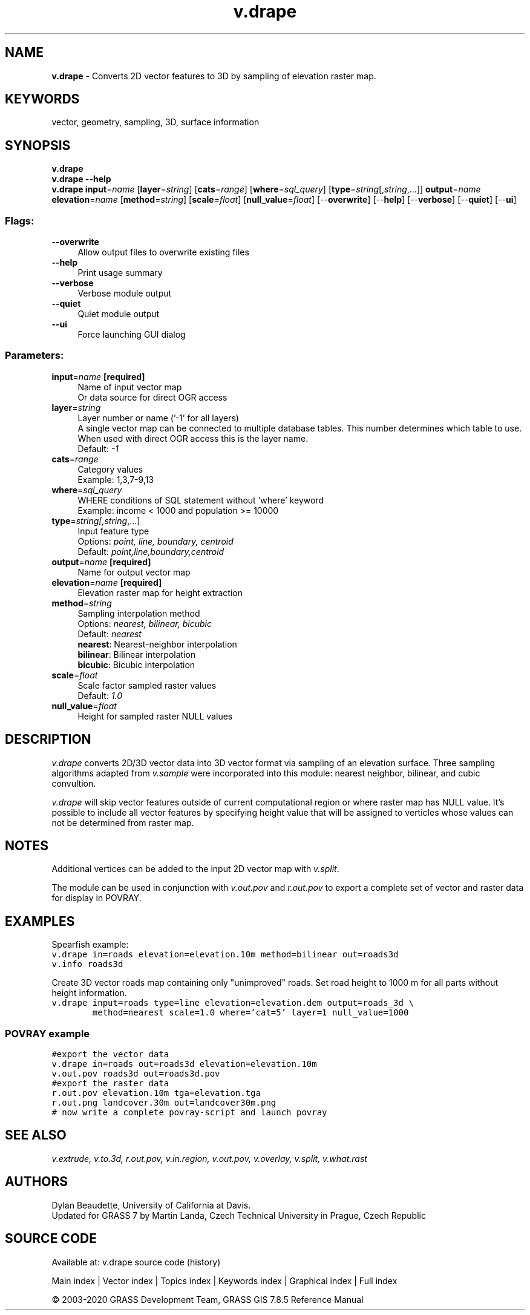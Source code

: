 .TH v.drape 1 "" "GRASS 7.8.5" "GRASS GIS User's Manual"
.SH NAME
\fI\fBv.drape\fR\fR  \- Converts 2D vector features to 3D by sampling of elevation raster map.
.SH KEYWORDS
vector, geometry, sampling, 3D, surface information
.SH SYNOPSIS
\fBv.drape\fR
.br
\fBv.drape \-\-help\fR
.br
\fBv.drape\fR \fBinput\fR=\fIname\fR  [\fBlayer\fR=\fIstring\fR]   [\fBcats\fR=\fIrange\fR]   [\fBwhere\fR=\fIsql_query\fR]   [\fBtype\fR=\fIstring\fR[,\fIstring\fR,...]]  \fBoutput\fR=\fIname\fR \fBelevation\fR=\fIname\fR  [\fBmethod\fR=\fIstring\fR]   [\fBscale\fR=\fIfloat\fR]   [\fBnull_value\fR=\fIfloat\fR]   [\-\-\fBoverwrite\fR]  [\-\-\fBhelp\fR]  [\-\-\fBverbose\fR]  [\-\-\fBquiet\fR]  [\-\-\fBui\fR]
.SS Flags:
.IP "\fB\-\-overwrite\fR" 4m
.br
Allow output files to overwrite existing files
.IP "\fB\-\-help\fR" 4m
.br
Print usage summary
.IP "\fB\-\-verbose\fR" 4m
.br
Verbose module output
.IP "\fB\-\-quiet\fR" 4m
.br
Quiet module output
.IP "\fB\-\-ui\fR" 4m
.br
Force launching GUI dialog
.SS Parameters:
.IP "\fBinput\fR=\fIname\fR \fB[required]\fR" 4m
.br
Name of input vector map
.br
Or data source for direct OGR access
.IP "\fBlayer\fR=\fIstring\fR" 4m
.br
Layer number or name (\(cq\-1\(cq for all layers)
.br
A single vector map can be connected to multiple database tables. This number determines which table to use. When used with direct OGR access this is the layer name.
.br
Default: \fI\-1\fR
.IP "\fBcats\fR=\fIrange\fR" 4m
.br
Category values
.br
Example: 1,3,7\-9,13
.IP "\fBwhere\fR=\fIsql_query\fR" 4m
.br
WHERE conditions of SQL statement without \(cqwhere\(cq keyword
.br
Example: income < 1000 and population >= 10000
.IP "\fBtype\fR=\fIstring[,\fIstring\fR,...]\fR" 4m
.br
Input feature type
.br
Options: \fIpoint, line, boundary, centroid\fR
.br
Default: \fIpoint,line,boundary,centroid\fR
.IP "\fBoutput\fR=\fIname\fR \fB[required]\fR" 4m
.br
Name for output vector map
.IP "\fBelevation\fR=\fIname\fR \fB[required]\fR" 4m
.br
Elevation raster map for height extraction
.IP "\fBmethod\fR=\fIstring\fR" 4m
.br
Sampling interpolation method
.br
Options: \fInearest, bilinear, bicubic\fR
.br
Default: \fInearest\fR
.br
\fBnearest\fR: Nearest\-neighbor interpolation
.br
\fBbilinear\fR: Bilinear interpolation
.br
\fBbicubic\fR: Bicubic interpolation
.IP "\fBscale\fR=\fIfloat\fR" 4m
.br
Scale factor sampled raster values
.br
Default: \fI1.0\fR
.IP "\fBnull_value\fR=\fIfloat\fR" 4m
.br
Height for sampled raster NULL values
.SH DESCRIPTION
\fIv.drape\fR converts 2D/3D vector data into 3D vector format via
sampling of an elevation surface. Three sampling algorithms adapted
from \fIv.sample\fR were incorporated
into this module: nearest neighbor, bilinear, and cubic convultion.
.PP
\fIv.drape\fR will skip vector features outside of current
computational region or where raster map has NULL value. It\(cqs possible
to include all vector features by specifying height value that will be
assigned to verticles whose values can not be determined from raster
map.
.SH NOTES
Additional vertices can be added to the input 2D vector map
with \fIv.split\fR.
.PP
The module can be used in conjunction
with \fIv.out.pov\fR and
\fIr.out.pov\fR to export a complete
set of vector and raster data for display
in POVRAY.
.SH EXAMPLES
Spearfish example:
.br
.nf
\fC
v.drape in=roads elevation=elevation.10m method=bilinear out=roads3d
v.info roads3d
\fR
.fi
.PP
Create 3D vector roads map containing only \(dqunimproved\(dq roads. Set
road height to 1000 m for all parts without height information.
.br
.nf
\fC
v.drape input=roads type=line elevation=elevation.dem output=roads_3d \(rs
        method=nearest scale=1.0 where=\(cqcat=5\(cq layer=1 null_value=1000
\fR
.fi
.SS POVRAY example
.br
.nf
\fC
#export the vector data
v.drape in=roads out=roads3d elevation=elevation.10m
v.out.pov roads3d out=roads3d.pov
#export the raster data
r.out.pov elevation.10m tga=elevation.tga
r.out.png landcover.30m out=landcover30m.png
# now write a complete povray\-script and launch povray
\fR
.fi
.SH SEE ALSO
\fI
v.extrude,
v.to.3d,
r.out.pov,
v.in.region,
v.out.pov,
v.overlay,
v.split,
v.what.rast
\fR
.SH AUTHORS
Dylan Beaudette, University of California at Davis.
.br
Updated for GRASS 7 by Martin Landa, Czech Technical University in
Prague, Czech Republic
.SH SOURCE CODE
.PP
Available at: v.drape source code (history)
.PP
Main index |
Vector index |
Topics index |
Keywords index |
Graphical index |
Full index
.PP
© 2003\-2020
GRASS Development Team,
GRASS GIS 7.8.5 Reference Manual
